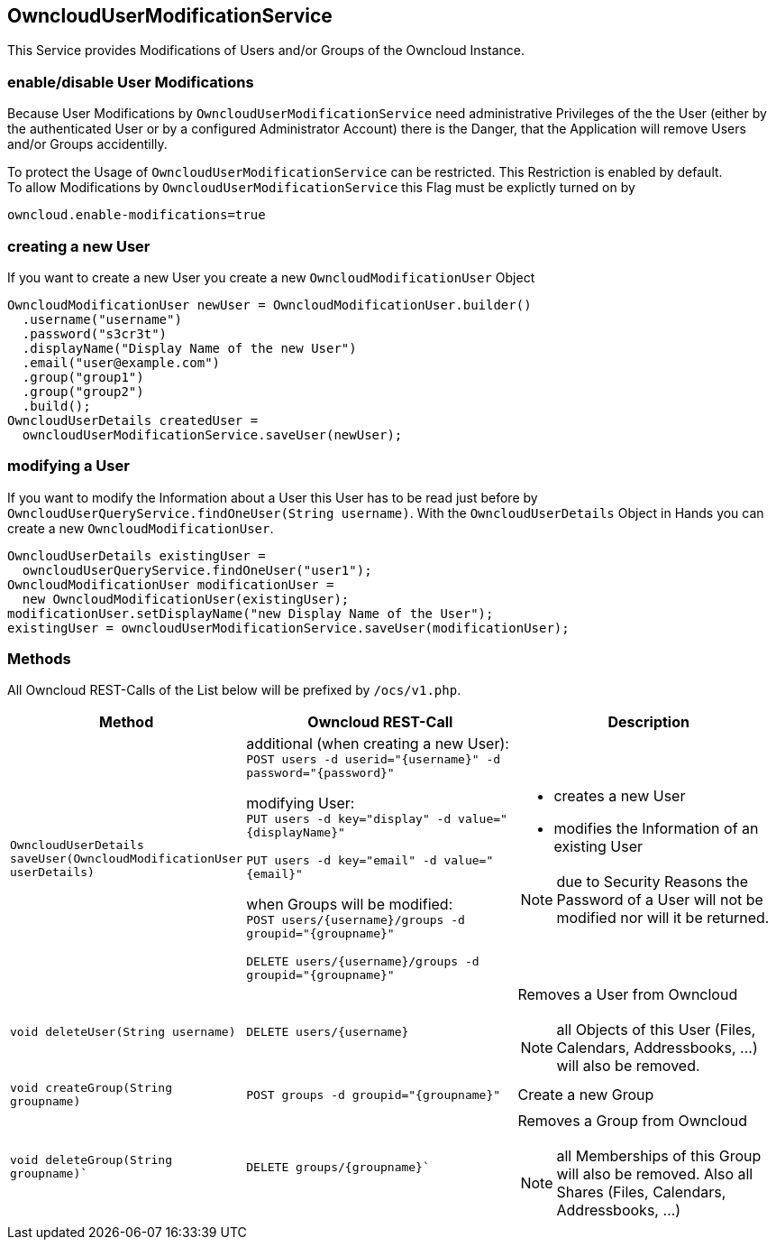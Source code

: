 == OwncloudUserModificationService
This Service provides Modifications of Users and/or Groups of the Owncloud Instance.

=== enable/disable User Modifications
Because User Modifications by `OwncloudUserModificationService` need administrative Privileges of the
the User (either by the authenticated User or by a configured Administrator Account) there is the Danger,
that the Application will remove Users and/or Groups accidentilly.

To protect the Usage of `OwncloudUserModificationService` can be restricted.
This Restriction is enabled by default. +
To allow Modifications by `OwncloudUserModificationService` this Flag must be explictly turned on by

 owncloud.enable-modifications=true

=== creating a new User
If you want to create a new User you create a new `OwncloudModificationUser` Object
[source,java]
----
OwncloudModificationUser newUser = OwncloudModificationUser.builder()
  .username("username")
  .password("s3cr3t")
  .displayName("Display Name of the new User")
  .email("user@example.com")
  .group("group1")
  .group("group2")
  .build();
OwncloudUserDetails createdUser =
  owncloudUserModificationService.saveUser(newUser);
----

=== modifying a User
If you want to modify the Information about a User this User has to be read just before by
`OwncloudUserQueryService.findOneUser(String username)`. With the `OwncloudUserDetails` Object
in Hands you can create a new `OwncloudModificationUser`.
[source,java]
----
OwncloudUserDetails existingUser =
  owncloudUserQueryService.findOneUser("user1");
OwncloudModificationUser modificationUser =
  new OwncloudModificationUser(existingUser);
modificationUser.setDisplayName("new Display Name of the User");
existingUser = owncloudUserModificationService.saveUser(modificationUser);
----

=== Methods
All Owncloud REST-Calls of the List below will be prefixed by `/ocs/v1.php`.

[cols="2a, 5a, 5a", options="header"]
|===
| Method | Owncloud REST-Call | Description
| `OwncloudUserDetails saveUser(OwncloudModificationUser userDetails)`
| additional (when creating a new User): +
`POST users -d userid="{username}" -d password="{password}"` +

modifying User: +
`PUT users -d key="display" -d value="{displayName}"`

`PUT users -d key="email" -d value="{email}"`

when Groups will be modified: +
`POST users/{username}/groups -d groupid="{groupname}"`

`DELETE users/{username}/groups -d groupid="{groupname}"`
| * creates a new User
* modifies the Information of an existing User

NOTE: due to Security Reasons the Password of a User will not be modified nor will it be returned.
| `void deleteUser(String username)`
| `DELETE users/{username}`
| Removes a User from Owncloud

NOTE: all Objects of this User (Files, Calendars, Addressbooks, ...) will also be removed.
| `void createGroup(String groupname)`
| `POST groups -d groupid="{groupname}"`
| Create a new Group
| `void deleteGroup(String groupname)``
| `DELETE groups/{groupname}``
| Removes a Group from Owncloud

NOTE: all Memberships of this Group will also be removed. Also all Shares (Files, Calendars, Addressbooks, ...)
|===
